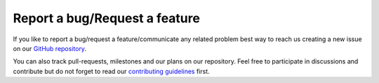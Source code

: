 ================================
Report a bug/Request a feature
================================

If you like to report a bug/request a feature/communicate any related problem
best way to reach us creating a new issue on our `GitHub repository <https://github.com/czbiohub/iohub>`_.

You can also track pull-requests, milestones and our plans on our repository.
Feel free to participate in discussions and contribute but do not forget to
read our `contributing guidelines <https://github.com/czbiohub/iohub/blob/main/CONTRIBUTING.md>`_ first.
